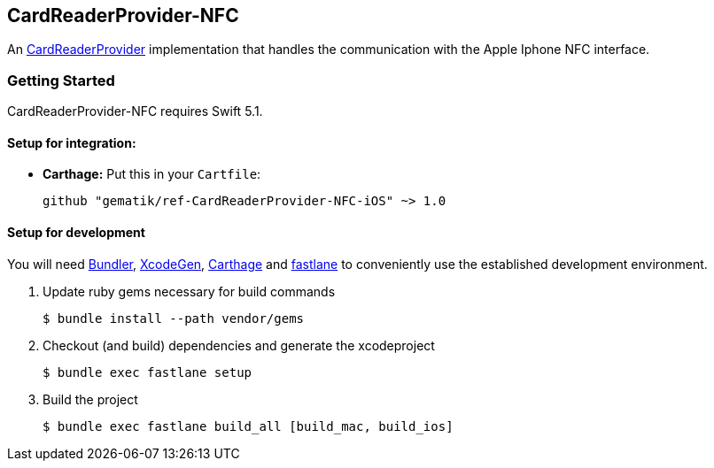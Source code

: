 == CardReaderProvider-NFC

An https://github.com/gematik/ref-CardReaderProvider-ApiKit.git[CardReaderProvider] implementation that handles the
communication with the Apple Iphone NFC interface.

=== Getting Started

CardReaderProvider-NFC requires Swift 5.1.

==== Setup for integration:

- **Carthage:** Put this in your `Cartfile`:

    github "gematik/ref-CardReaderProvider-NFC-iOS" ~> 1.0

==== Setup for development

You will need https://bundler.io/[Bundler], https://github.com/yonaskolb/XcodeGen[XcodeGen], https://github.com/Carthage/Carthage[Carthage]
and https://fastlane.tools[fastlane] to conveniently use the established development environment.

. Update ruby gems necessary for build commands
[source,Shell]
$ bundle install --path vendor/gems

. Checkout (and build) dependencies and generate the xcodeproject
[source,Shell]
$ bundle exec fastlane setup

. Build the project
[source,Shell]
$ bundle exec fastlane build_all [build_mac, build_ios]

